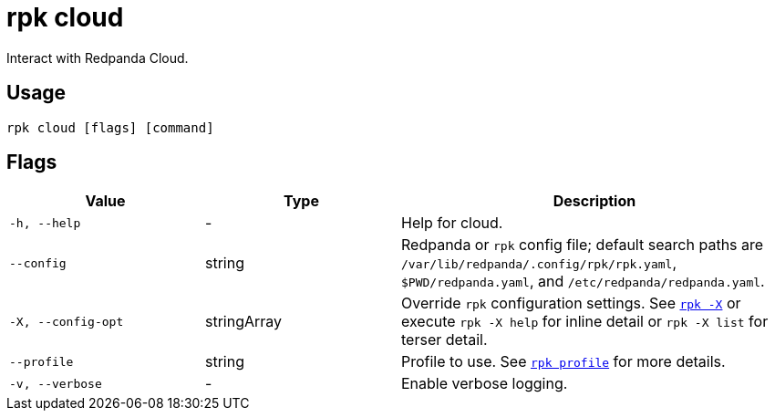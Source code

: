 = rpk cloud
:description: These commands let you interact with Repanda Cloud. 
:page-aliases: reference:rpk/rpk-cloud.adoc
// tag::single-source[]

Interact with Redpanda Cloud.

== Usage

[,bash]
----
rpk cloud [flags] [command]
----

== Flags

[cols="1m,1a,2a"]
|===
|*Value* |*Type* |*Description*

|-h, --help |- |Help for cloud.

|--config |string |Redpanda or `rpk` config file; default search paths are `/var/lib/redpanda/.config/rpk/rpk.yaml`, `$PWD/redpanda.yaml`, and `/etc/redpanda/redpanda.yaml`.

|-X, --config-opt |stringArray |Override `rpk` configuration settings. See xref:reference:rpk/rpk-x-options.adoc[`rpk -X`] or execute `rpk -X help` for inline detail or `rpk -X list` for terser detail.

|--profile |string |Profile to use. See xref:reference:rpk/rpk-profile.adoc[`rpk profile`] for more details.

|-v, --verbose |- |Enable verbose logging.
|===

// end::single-source[]